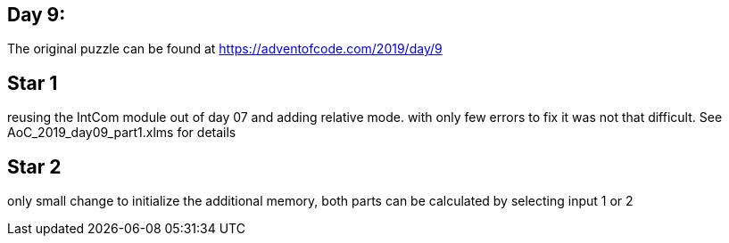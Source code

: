 ﻿== Day 9: 

The original puzzle can be found at https://adventofcode.com/2019/day/9

== Star 1
reusing the IntCom module out of day 07 and adding relative mode. with only few errors to fix it was not that difficult. See AoC_2019_day09_part1.xlms for details

== Star 2
only small change to initialize the additional memory, both parts can be calculated by selecting input 1 or 2
